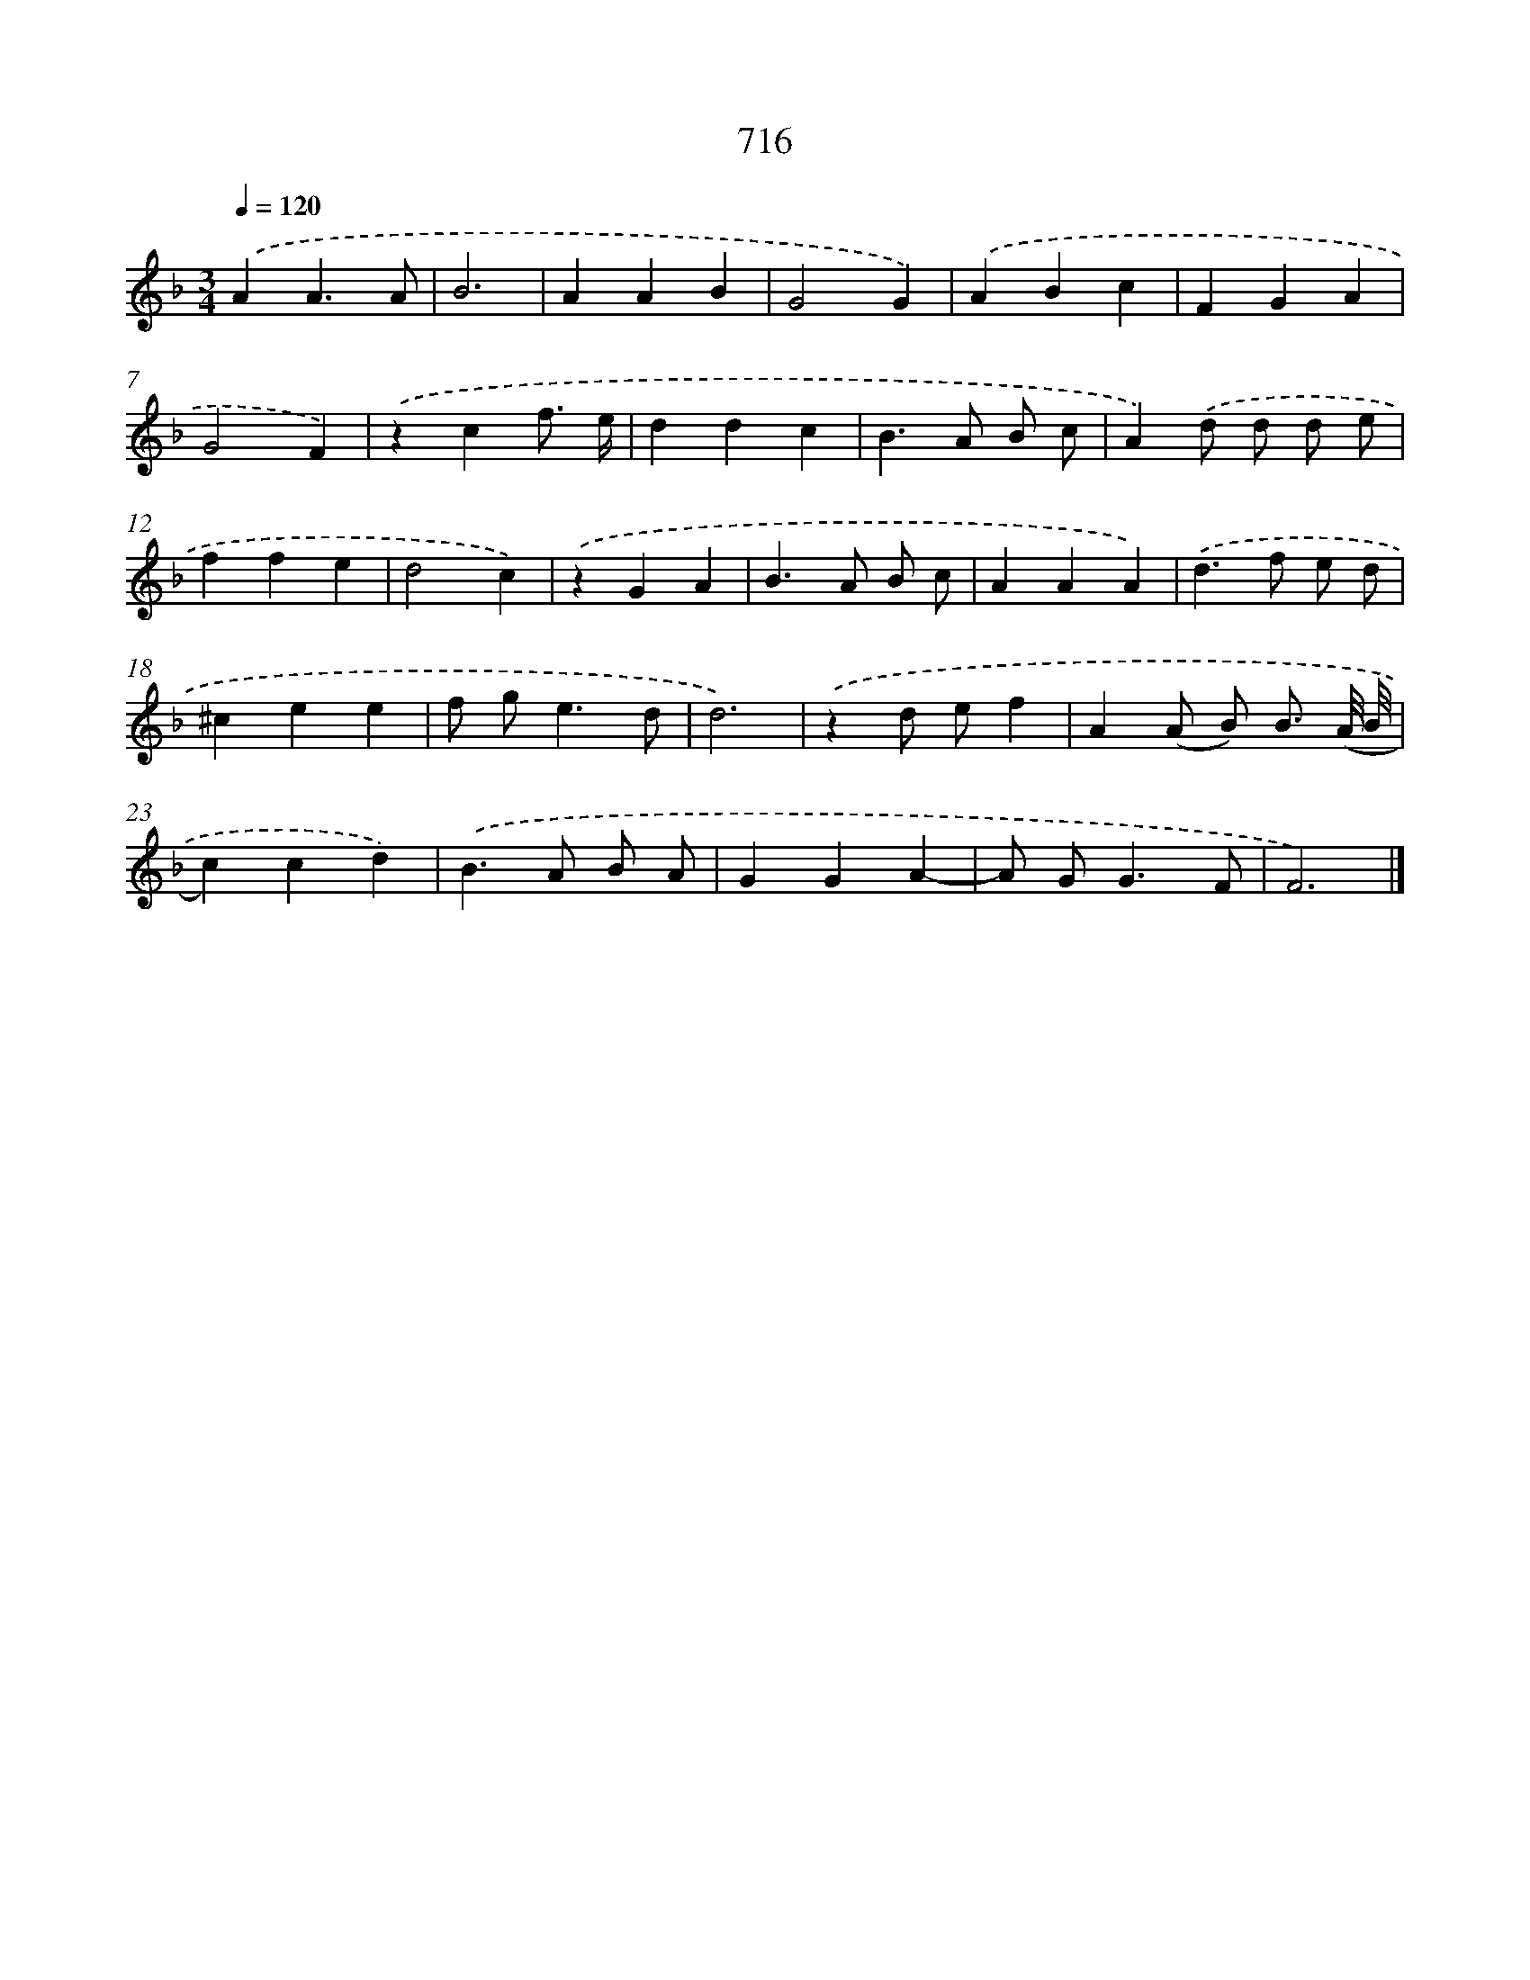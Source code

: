 X: 8469
T: 716
%%abc-version 2.0
%%abcx-abcm2ps-target-version 5.9.1 (29 Sep 2008)
%%abc-creator hum2abc beta
%%abcx-conversion-date 2018/11/01 14:36:47
%%humdrum-veritas 3917543836
%%humdrum-veritas-data 3734837227
%%continueall 1
%%barnumbers 0
L: 1/4
M: 3/4
Q: 1/4=120
K: F clef=treble
.('AA3/A/ |
B3 |
AAB |
G2G) |
.('ABc |
FGA |
G2F) |
.('zcf3// e// |
ddc |
B>A B/ c/ |
A).('d/ d/ d/ e/ |
ffe |
d2c) |
.('zGA |
B>A B/ c/ |
AAA) |
.('d>f e/ d/ |
^cee |
f/ g<ed/ |
d3) |
.('zd/ e/f |
A(A/ B/) B3// (A/8 B/8 |
c)cd) |
.('B>A B/ A/ |
GGA- |
A/ G<GF/ |
F3) |]
